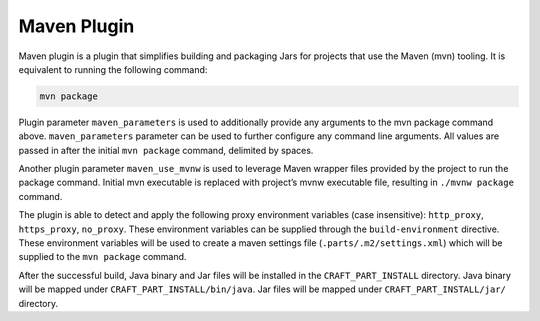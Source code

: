 .. _maven_plugin_explanation:

Maven Plugin
============

Maven plugin is a plugin that simplifies building and packaging Jars for projects that use the
Maven (mvn) tooling. It is equivalent to running the following command:

.. code-block:: shell
    
    mvn package


Plugin parameter ``maven_parameters`` is used to additionally provide any arguments to the mvn
package command above. ``maven_parameters`` parameter can be used to further configure any command
line arguments. All values are passed in after the initial ``mvn package`` command, delimited by
spaces.

Another plugin parameter ``maven_use_mvnw`` is used to leverage Maven wrapper files provided by the
project to run the package command. Initial mvn executable is replaced with project’s mvnw
executable file, resulting in ``./mvnw package`` command.

The plugin is able to detect and apply the following proxy environment variables
(case insensitive): ``http_proxy``, ``https_proxy``, ``no_proxy``. These environment variables can
be supplied through the ``build-environment`` directive. These environment variables will be used
to create a maven settings file (``.parts/.m2/settings.xml``) which will be supplied to the 
``mvn package`` command.

After the successful build, Java binary and Jar files will be installed in the
``CRAFT_PART_INSTALL`` directory. Java binary will be mapped under ``CRAFT_PART_INSTALL/bin/java``.
Jar files will be mapped under ``CRAFT_PART_INSTALL/jar/`` directory.
